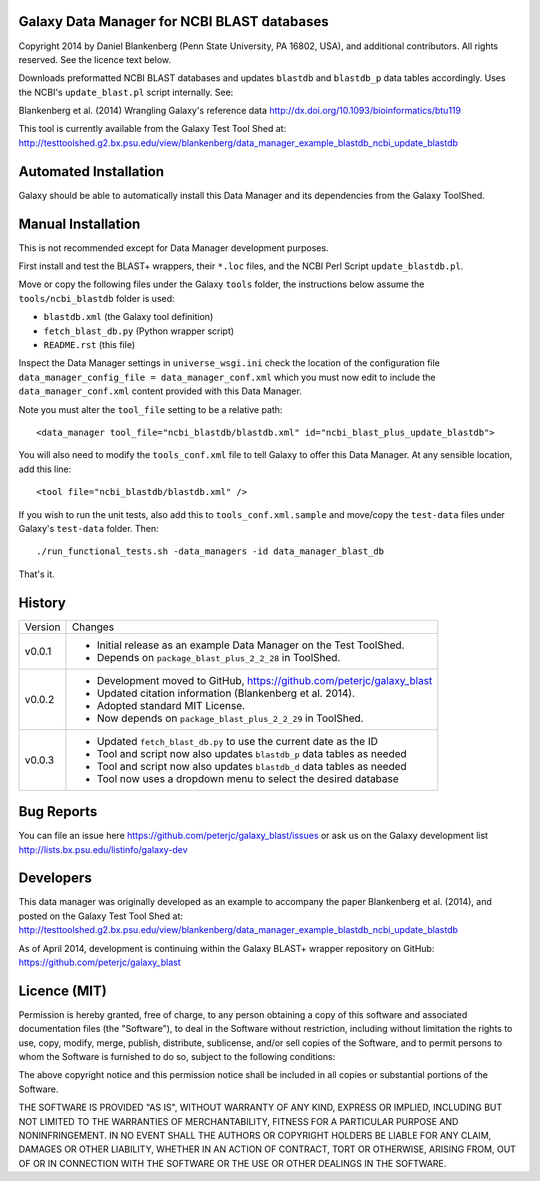 Galaxy Data Manager for NCBI BLAST databases
============================================

Copyright 2014 by Daniel Blankenberg (Penn State University, PA 16802, USA),
and additional contributors. All rights reserved. See the licence text below.

Downloads preformatted NCBI BLAST databases and updates ``blastdb`` and
``blastdb_p``  data tables accordingly. Uses the NCBI's ``update_blast.pl``
script internally. See:

Blankenberg et al. (2014) Wrangling Galaxy's reference data
http://dx.doi.org/10.1093/bioinformatics/btu119

This tool is currently available from the Galaxy Test Tool Shed at:
http://testtoolshed.g2.bx.psu.edu/view/blankenberg/data_manager_example_blastdb_ncbi_update_blastdb


Automated Installation
======================

Galaxy should be able to automatically install this Data Manager and its
dependencies from the Galaxy ToolShed.


Manual Installation
===================

This is not recommended except for Data Manager development purposes.

First install and test the BLAST+ wrappers, their ``*.loc`` files, and
the NCBI Perl Script ``update_blastdb.pl``.

Move or copy the following files under the Galaxy ``tools`` folder, the
instructions below assume the ``tools/ncbi_blastdb`` folder is used:

* ``blastdb.xml`` (the Galaxy tool definition)
* ``fetch_blast_db.py`` (Python wrapper script)
* ``README.rst`` (this file)

Inspect the Data Manager settings in ``universe_wsgi.ini`` check the location
of the configuration file ``data_manager_config_file = data_manager_conf.xml``
which you must now edit to include the ``data_manager_conf.xml`` content
provided with this Data Manager.

Note you must alter the ``tool_file`` setting to be a relative path::

    <data_manager tool_file="ncbi_blastdb/blastdb.xml" id="ncbi_blast_plus_update_blastdb">

You will also need to modify the ``tools_conf.xml`` file to tell Galaxy to
offer this Data Manager. At any sensible location, add this line::

    <tool file="ncbi_blastdb/blastdb.xml" />

If you wish to run the unit tests, also add this to ``tools_conf.xml.sample``
and move/copy the ``test-data`` files under Galaxy's ``test-data`` folder.
Then::

    ./run_functional_tests.sh -data_managers -id data_manager_blast_db

That's it.


History
=======

======= ======================================================================
Version Changes
------- ----------------------------------------------------------------------
v0.0.1  - Initial release as an example Data Manager on the Test ToolShed.
        - Depends on ``package_blast_plus_2_2_28`` in ToolShed.
v0.0.2  - Development moved to GitHub, https://github.com/peterjc/galaxy_blast
        - Updated citation information (Blankenberg et al. 2014).
        - Adopted standard MIT License.
        - Now depends on ``package_blast_plus_2_2_29`` in ToolShed.
v0.0.3  - Updated ``fetch_blast_db.py`` to use the current date as the ID
        - Tool and script now also updates ``blastdb_p`` data tables as needed
        - Tool and script now also updates ``blastdb_d`` data tables as needed
        - Tool now uses a dropdown menu to select the desired database
======= ======================================================================


Bug Reports
===========

You can file an issue here https://github.com/peterjc/galaxy_blast/issues or ask
us on the Galaxy development list http://lists.bx.psu.edu/listinfo/galaxy-dev


Developers
==========

This data manager was originally developed as an example to accompany the
paper Blankenberg et al. (2014), and posted on the Galaxy Test Tool Shed at:
http://testtoolshed.g2.bx.psu.edu/view/blankenberg/data_manager_example_blastdb_ncbi_update_blastdb

As of April 2014, development is continuing within the Galaxy BLAST+ wrapper
repository on GitHub: https://github.com/peterjc/galaxy_blast


Licence (MIT)
=============

Permission is hereby granted, free of charge, to any person obtaining a copy
of this software and associated documentation files (the "Software"), to deal
in the Software without restriction, including without limitation the rights
to use, copy, modify, merge, publish, distribute, sublicense, and/or sell
copies of the Software, and to permit persons to whom the Software is
furnished to do so, subject to the following conditions:

The above copyright notice and this permission notice shall be included in
all copies or substantial portions of the Software.

THE SOFTWARE IS PROVIDED "AS IS", WITHOUT WARRANTY OF ANY KIND, EXPRESS OR
IMPLIED, INCLUDING BUT NOT LIMITED TO THE WARRANTIES OF MERCHANTABILITY,
FITNESS FOR A PARTICULAR PURPOSE AND NONINFRINGEMENT. IN NO EVENT SHALL THE
AUTHORS OR COPYRIGHT HOLDERS BE LIABLE FOR ANY CLAIM, DAMAGES OR OTHER
LIABILITY, WHETHER IN AN ACTION OF CONTRACT, TORT OR OTHERWISE, ARISING FROM,
OUT OF OR IN CONNECTION WITH THE SOFTWARE OR THE USE OR OTHER DEALINGS IN
THE SOFTWARE.
